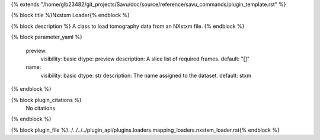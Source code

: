 {% extends "/home/glb23482/git_projects/Savu/doc/source/reference/savu_commands/plugin_template.rst" %}

{% block title %}Nxstxm Loader{% endblock %}

{% block description %}
A class to load tomography data from an NXstxm file. 
{% endblock %}

{% block parameter_yaml %}

        preview:
            visibility: basic
            dtype: preview
            description: A slice list of required frames.
            default: "[]"
        
        name:
            visibility: basic
            dtype: str
            description: The name assigned to the dataset.
            default: stxm
        
{% endblock %}

{% block plugin_citations %}
    No citations
{% endblock %}

{% block plugin_file %}../../../../plugin_api/plugins.loaders.mapping_loaders.nxstxm_loader.rst{% endblock %}
